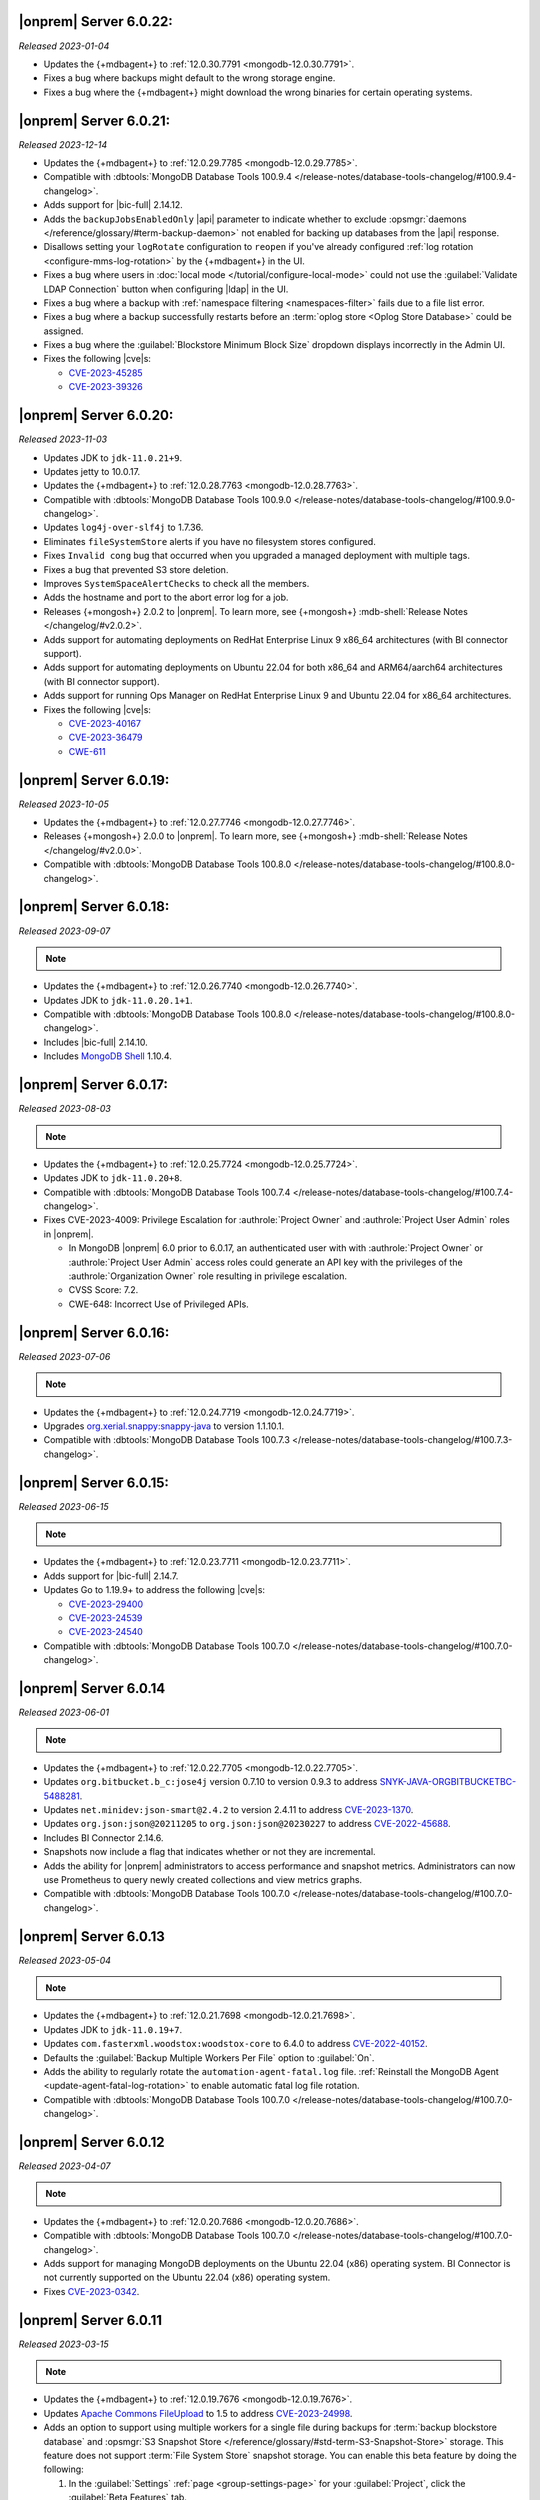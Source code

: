 .. _opsmgr-server-6.0.22:

|onprem| Server 6.0.22:
~~~~~~~~~~~~~~~~~~~~~~~

*Released 2023-01-04*

- Updates the {+mdbagent+} to :ref:`12.0.30.7791 
  <mongodb-12.0.30.7791>`.
- Fixes a bug where backups might default to the wrong storage engine.
- Fixes a bug where the {+mdbagent+} might download the wrong binaries for certain 
  operating systems.

.. _opsmgr-server-6.0.21:

|onprem| Server 6.0.21:
~~~~~~~~~~~~~~~~~~~~~~~

*Released 2023-12-14*

- Updates the {+mdbagent+} to :ref:`12.0.29.7785 
  <mongodb-12.0.29.7785>`.

- Compatible with :dbtools:`MongoDB Database Tools 100.9.4
  </release-notes/database-tools-changelog/#100.9.4-changelog>`.
- Adds support for |bic-full| 2.14.12.
- Adds the ``backupJobsEnabledOnly`` |api| parameter to indicate whether to 
  exclude :opsmgr:`daemons </reference/glossary/#term-backup-daemon>` not enabled for backing up 
  databases from the |api| response. 
- Disallows setting your ``logRotate`` configuration to ``reopen``
  if you've already configured :ref:`log rotation <configure-mms-log-rotation>`
  by the {+mdbagent+} in the UI.
- Fixes a bug where users in :doc:`local mode </tutorial/configure-local-mode>` 
  could not use the :guilabel:`Validate LDAP Connection` button when 
  configuring |ldap| in the UI.
- Fixes a bug where a backup with :ref:`namespace filtering <namespaces-filter>` 
  fails due to a file list error.
- Fixes a bug where a backup successfully restarts before an :term:`oplog store 
  <Oplog Store Database>` could be assigned.
- Fixes a bug where the :guilabel:`Blockstore Minimum Block Size` dropdown displays 
  incorrectly in the Admin UI.
- Fixes the following |cve|\s:

  - `CVE-2023-45285 <https://cve.mitre.org/cgi-bin/cvename.cgi?name=CVE-2023-45285>`__
  - `CVE-2023-39326 <https://cve.mitre.org/cgi-bin/cvename.cgi?name=CVE-2023-39326>`__

.. _opsmgr-server-6.0.20:

|onprem| Server 6.0.20:
~~~~~~~~~~~~~~~~~~~~~~~

*Released 2023-11-03*

- Updates JDK to ``jdk-11.0.21+9``.
- Updates jetty to 10.0.17.
- Updates the {+mdbagent+} to :ref:`12.0.28.7763 
  <mongodb-12.0.28.7763>`.
- Compatible with :dbtools:`MongoDB Database Tools 100.9.0
  </release-notes/database-tools-changelog/#100.9.0-changelog>`.
- Updates ``log4j-over-slf4j`` to 1.7.36.
- Eliminates ``fileSystemStore`` alerts if you have no filesystem 
  stores configured.
- Fixes ``Invalid cong`` bug that occurred when you upgraded a managed 
  deployment with multiple tags.
- Fixes a bug that prevented S3 store deletion.
- Improves ``SystemSpaceAlertChecks`` to check all the members.
- Adds the hostname and port to the abort error log for a job.
- Releases {+mongosh+} 2.0.2 to |onprem|. To learn more, see {+mongosh+}
  :mdb-shell:`Release Notes </changelog/#v2.0.2>`.
- Adds support for automating deployments on RedHat Enterprise Linux 9 
  x86_64 architectures (with BI connector support).
- Adds support for automating deployments on Ubuntu 22.04 for both 
  x86_64 and ARM64/aarch64 architectures (with BI connector support).
- Adds support for running Ops Manager on RedHat Enterprise Linux 9 and 
  Ubuntu 22.04 for x86_64 architectures.
- Fixes the following |cve|\s:

  - `CVE-2023-40167 <https://cve.mitre.org/cgi-bin/cvename.cgi?name=/CVE-2023-40167>`__
  - `CVE-2023-36479 <https://cve.mitre.org/cgi-bin/cvename.cgi?name=/CVE-2023-36479>`__
  - `CWE-611 <https://cwe.mitre.org/data/definitions//611.html>`__

.. _opsmgr-server-6.0.19:

|onprem| Server 6.0.19:
~~~~~~~~~~~~~~~~~~~~~~~

*Released 2023-10-05*

- Updates the {+mdbagent+} to :ref:`12.0.27.7746 <mongodb-12.0.27.7746>`.
- Releases {+mongosh+} 2.0.0 to |onprem|. To learn more, see {+mongosh+}
  :mdb-shell:`Release Notes </changelog/#v2.0.0>`.
- Compatible with :dbtools:`MongoDB Database Tools 100.8.0
  </release-notes/database-tools-changelog/#100.8.0-changelog>`.

.. _opsmgr-server-6.0.18:

|onprem| Server 6.0.18:
~~~~~~~~~~~~~~~~~~~~~~~

*Released 2023-09-07*

.. note::
   
   .. include:: /includes/bic-compatibility.rst

- Updates the {+mdbagent+} to :ref:`12.0.26.7740 <mongodb-12.0.26.7740>`.
- Updates JDK to ``jdk-11.0.20.1+1``.
- Compatible with :dbtools:`MongoDB Database Tools 100.8.0
  </release-notes/database-tools-changelog/#100.8.0-changelog>`.
- Includes |bic-full| 2.14.10.
- Includes `MongoDB Shell <https://www.mongodb.com/docs/mongodb-shell/>`__ 1.10.4.

.. _opsmgr-server-6.0.17:

|onprem| Server 6.0.17:
~~~~~~~~~~~~~~~~~~~~~~~

*Released 2023-08-03*

.. note::
   
   .. include:: /includes/bic-compatibility.rst

- Updates the {+mdbagent+} to :ref:`12.0.25.7724
  <mongodb-12.0.25.7724>`.
- Updates JDK to ``jdk-11.0.20+8``.
- Compatible with :dbtools:`MongoDB Database Tools 100.7.4
  </release-notes/database-tools-changelog/#100.7.4-changelog>`.
- Fixes CVE-2023-4009: Privilege Escalation for :authrole:`Project Owner`
  and :authrole:`Project User Admin` roles in |onprem|.

  - In MongoDB |onprem| 6.0 prior to 6.0.17, an authenticated user with
    with :authrole:`Project Owner` or :authrole:`Project User Admin`
    access roles could generate an API key with the privileges of the
    :authrole:`Organization Owner` role resulting in privilege escalation.
  - CVSS Score: 7.2.
  - CWE-648: Incorrect Use of Privileged APIs.

.. _opsmgr-server-6.0.16:

|onprem| Server 6.0.16:
~~~~~~~~~~~~~~~~~~~~~~~

*Released 2023-07-06*

.. note::
   
   .. include:: /includes/bic-compatibility.rst

- Updates the {+mdbagent+} to :ref:`12.0.24.7719
  <mongodb-12.0.24.7719>`.
- Upgrades `org.xerial.snappy:snappy-java
  <https://mvnrepository.com/artifact/org.xerial.snappy/snappy-java/1.1.10.1>`__ to version 1.1.10.1.
- Compatible with :dbtools:`MongoDB Database Tools 100.7.3
  </release-notes/database-tools-changelog/#100.7.3-changelog>`.

.. _opsmgr-server-6.0.15:

|onprem| Server 6.0.15:
~~~~~~~~~~~~~~~~~~~~~~~

*Released 2023-06-15*

.. note::
   
   .. include:: /includes/bic-compatibility.rst

- Updates the {+mdbagent+} to :ref:`12.0.23.7711 <mongodb-12.0.23.7711>`.
- Adds support for |bic-full| 2.14.7.
- Updates Go to 1.19.9+ to address the following |cve|\s:

  - `CVE-2023-29400 <https://cve.mitre.org/cgi-bin/cvename.cgi?name=/CVE-2023-29400>`__
  - `CVE-2023-24539 <https://cve.mitre.org/cgi-bin/cvename.cgi?name=/CVE-2023-24539>`__
  - `CVE-2023-24540 <https://cve.mitre.org/cgi-bin/cvename.cgi?name=/CVE-2023-24540>`__

- Compatible with :dbtools:`MongoDB Database Tools 100.7.0
  </release-notes/database-tools-changelog/#100.7.0-changelog>`.

.. _opsmgr-server-6.0.14:

|onprem| Server 6.0.14
~~~~~~~~~~~~~~~~~~~~~~

*Released 2023-06-01*

.. note::
   
   .. include:: /includes/bic-compatibility.rst

- Updates the {+mdbagent+} to :ref:`12.0.22.7705 <mongodb-12.0.22.7705>`.
- Updates ``org.bitbucket.b_c:jose4j`` version 0.7.10 to version 0.9.3 to address 
  `SNYK-JAVA-ORGBITBUCKETBC-5488281 <https://security.snyk.io/vuln/SNYK-JAVA-ORGBITBUCKETBC-5488281>`__.
- Updates ``net.minidev:json-smart@2.4.2`` to version 2.4.11 to address 
  `CVE-2023-1370 <https://www.cve.org/CVERecord?id=CVE-2023-1370>`__.
- Updates ``org.json:json@20211205`` to ``org.json:json@20230227`` 
  to address `CVE-2022-45688 <https://www.cve.org/CVERecord?id=CVE-2022-45688>`__.
- Includes BI Connector 2.14.6.
- Snapshots now include a flag that indicates whether or not they are incremental.
- Adds the ability for |onprem| administrators to access performance and snapshot metrics.
  Administrators can now use Prometheus to query newly created collections and view metrics graphs.
- Compatible with :dbtools:`MongoDB Database Tools 100.7.0
  </release-notes/database-tools-changelog/#100.7.0-changelog>`.

.. _opsmgr-server-6.0.13:

|onprem| Server 6.0.13
~~~~~~~~~~~~~~~~~~~~~~

*Released 2023-05-04*

.. note::
   
   .. include:: /includes/bic-compatibility.rst

- Updates the {+mdbagent+} to :ref:`12.0.21.7698 
  <mongodb-12.0.21.7698>`.
- Updates JDK to ``jdk-11.0.19+7``.
- Updates ``com.fasterxml.woodstox:woodstox-core`` to 6.4.0 to address 
  `CVE-2022-40152 <https://nvd.nist.gov/vuln/detail/CVE-2022-40152>`_.
- Defaults the :guilabel:`Backup Multiple Workers Per File` option to 
  :guilabel:`On`.
- Adds the ability to regularly rotate the 
  ``automation-agent-fatal.log`` file. 
  :ref:`Reinstall the MongoDB Agent <update-agent-fatal-log-rotation>` 
  to enable automatic fatal log file rotation.
- Compatible with :dbtools:`MongoDB Database Tools 100.7.0
  </release-notes/database-tools-changelog/#100.7.0-changelog>`.

.. _opsmgr-server-6.0.12:

|onprem| Server 6.0.12
~~~~~~~~~~~~~~~~~~~~~~

*Released 2023-04-07*

.. note::
   
   .. include:: /includes/bic-compatibility.rst

- Updates the {+mdbagent+} to :ref:`12.0.20.7686 
  <mongodb-12.0.20.7686>`.
- Compatible with :dbtools:`MongoDB Database Tools 100.7.0
  </release-notes/database-tools-changelog/#100.7.0-changelog>`.
- Adds support for managing MongoDB deployments on the Ubuntu 22.04 (x86) operating system.
  BI Connector is not currently supported on the Ubuntu 22.04 (x86) operating system.
- Fixes `CVE-2023-0342 <https://nvd.nist.gov/vuln/detail/CVE-2023-0342>`__.

.. _opsmgr-server-6.0.11:

|onprem| Server 6.0.11
~~~~~~~~~~~~~~~~~~~~~~

*Released 2023-03-15*

.. note::
   
   .. include:: /includes/bic-compatibility.rst

- Updates the {+mdbagent+} to :ref:`12.0.19.7676 
  <mongodb-12.0.19.7676>`.
- Updates `Apache Commons FileUpload 
  <https://commons.apache.org/proper/commons-fileupload/>`_ to 1.5 to 
  address `CVE-2023-24998 
  <https://nvd.nist.gov/vuln/detail/CVE-2023-24998>`_.
- Adds an option to support using multiple workers for a single file 
  during backups for :term:`backup blockstore database` and :opsmgr:`S3 Snapshot Store </reference/glossary/#std-term-S3-Snapshot-Store>` 
  storage. This feature does not support :term:`File System Store` snapshot storage. 
  You can enable this beta feature by doing the following: 

  1. In the :guilabel:`Settings` :ref:`page <group-settings-page>` for
     your :guilabel:`Project`, click the :guilabel:`Beta Features` tab.
  2. Toggle :guilabel:`Backup Multiple Workers Per File` to enable the 
     feature. 

.. _opsmgr-server-6.0.10:

|onprem| Server 6.0.10
~~~~~~~~~~~~~~~~~~~~~~

*Released 2023-03-02*

.. note::
   
   .. include:: /includes/bic-compatibility.rst

- Updates the {+mdbagent+} to :ref:`12.0.18.7668
  <mongodb-12.0.18.7668>`.
- The {+mdbagent+} now compresses its own rotated logs.
- Fixes an issue where sharded collections could be missing from the chunks dropdown for the backing cluster in the UI.
- Fixes an issue where clicking the refresh button in the :guilabel:`Backup Job Timeline` UI resulted in a failure.
- Includes the latest version of MongoDB Shell 1.6.2.
- Compatible with :dbtools:`MongoDB Database Tools 100.6.1
  </release-notes/database-tools-changelog/#100.6.1-changelog>`.

.. _opsmgr-server-6.0.9:

|onprem| Server 6.0.9
~~~~~~~~~~~~~~~~~~~~~

*Released 2023-02-02*

.. note::
   
   .. include:: /includes/bic-compatibility.rst

- Updates the {+mdbagent+} to :ref:`12.0.17.7665
  <mongodb-12.0.17.7665>`.
- Updates JDK to ``jdk-11.0.18+10``.

.. _opsmgr-server-6.0.8:

|onprem| Server 6.0.8
~~~~~~~~~~~~~~~~~~~~~

*Released 2023-01-12*

.. note::
   
   .. include:: /includes/bic-compatibility.rst

- Updates the {+mdbagent+} to :ref:`12.0.16.7656
  <mongodb-12.0.16.7656>`.
- Reintroduces :ref:`Namespace Filtering for backups <namespaces-filter>`.

.. _opsmgr-server-6.0.7:

|onprem| Server 6.0.7
~~~~~~~~~~~~~~~~~~~~~

*Released 2022-12-01*

.. note::
   
   .. include:: /includes/bic-compatibility.rst

- Updates the {+mdbagent+} to :ref:`12.0.15.7646 
  <mongodb-12.0.15.7646>`.
- Fixes an issue where the list of projects was overriden in the left
  navigation bar.
- Adds global alerts for backup groom jobs running late.
- Adds system alerts for AppDB, Oplog Store, and Blockstore disk space
  filling up.
- Adds a new summary page in the Administration UI, under the Backup tab,
  with the status of the most recent snapshots.

.. _opsmgr-server-6.0.6:

|onprem| Server 6.0.6
~~~~~~~~~~~~~~~~~~~~~

*Released 2022-11-08*

.. note::
   
   .. include:: /includes/bic-compatibility.rst

- Updates the {+mdbagent+} to :ref:`12.0.14.7630 
  <mongodb-12.0.14.7630>`.
- Updates JDK to ``jdk-11.0.17+8``.
- Updates jetty to 10.0.12 to fix a bug that occurred when SSL 
  connection errors prevented the release of the memory associated 
  with the connection.
- Fixes an issue that prevented downloading the {+mdbagent+} for 
  PowerPC (ppc64le) and zSeries (s390x) architectures.

.. _opsmgr-server-6.0.5:

|onprem| Server 6.0.5
~~~~~~~~~~~~~~~~~~~~~~

*Released 2022-10-20*

.. note::
   
   .. include:: /includes/bic-compatibility.rst

- Updates ``commons-text`` to 1.10.0 to address 
  `CVE-2022-42889 <https://cve.mitre.org/cgi-bin/cvename.cgi?name=CVE-2022-42889>`__.

.. _opsmgr-server-6.0.4:

|onprem| Server 6.0.4
~~~~~~~~~~~~~~~~~~~~~

*Released 2022-10-13*

.. note::
   
   .. include:: /includes/bic-compatibility.rst

- Updates the {+mdbagent+} to :ref:`12.0.12.7624 <mongodb-12.0.12.7624>`.
- Compatible with :dbtools:`MongoDB Database Tools 100.6.0 
  </release-notes/database-tools-changelog/#100.6.0-changelog>`.
- Uses amazon2 packages instead of RHEL7 packages on amazon2 hosts for
  :dl:`MongoDB Database Tools <database-tools>`. If you run |onprem| in the :doc:`local mode
  </tutorial/configure-local-mode>`, you can download
  amazon2 MongoDB Database Tools binaries via the {+mdbagent+}.
- Fixes an issue where the :guilabel:`Project List` was overriden in the
  left navigation bar in the UI.

.. _opsmgr-server-6.0.3:

|onprem| Server 6.0.3
~~~~~~~~~~~~~~~~~~~~~

*Released 2022-09-01*

.. note::
   
   .. include:: /includes/bic-compatibility.rst

- Moves the :guilabel:`User to Distinguished Name Mapping` field in
  :guilabel:`Security Settings` from the :guilabel:`LDAP Authorization`
  section to the :guilabel:`Other Settings` section in
  :guilabel:`Native LDAP Authentication`. To learn more, see
  :ref:`Enable LDAP Authentication <enable-ldap-authentication>`.
- Updates the delay of the ``Query Targeting: Scanned Objects / Returned``
  default alert from 0 to 10 minutes, so that the alert fires only if
  this threshold is maintained for 10 minutes. This affects only the
  default alert configuration.
- Updates JDK to ``jdk-11.0.16.1+1``.
- Updates the {+mdbagent+} to :ref:`12.0.11.7606
  <mongodb-12.0.11.7606>`.
- Fixes incorrect version information in ``rpm`` |onprem| packages. To
  learn more, see :ref:`Install Ops Manager <rpm-install-onprem>`.

.. _opsmgr-server-6.0.2:

|onprem| Server 6.0.2
~~~~~~~~~~~~~~~~~~~~~

*Released 2022-08-04*

.. note::
   
   .. include:: /includes/bic-compatibility.rst

- Removes spurious audit log rotation errors from the MongoDB Agent log 
  files and corrects file suffix handling.
- Adds MongoDB 6.0.0 as a deployment option.
- Introduces FCV 6.0 option in Ops Manager.
- Updates JDK to ``jdk-11.0.16+8``.
- Updates the {+mdbagent+} to :ref:`12.0.10.7591
  <mongodb-12.0.10.7591>`.

  .. include:: /includes/note-push-pull-migration-deprecation-for-om.rst

  .. include:: /includes/extracts/om6-warning-server-68925.rst

.. _opsmgr-server-6.0.1:

|onprem| Server 6.0.1
~~~~~~~~~~~~~~~~~~~~~

*Released 2022-07-20*

.. note::
   
   .. include:: /includes/bic-compatibility.rst

- Supports MongoDB 6.0 as a deployment option, but doesn't display 
  MongoDB 6.0.0 as an available deployment option by default. To 
  display MongoDB 6.0.0 as a deployment option, set  
  ``mms.featureFlag.automation.enableV6`` :ref:`configuration 
  <conf-mms.properties>` option in the ``conf-mms.properties`` file to 
  ``enabled``.
- Updates the {+mdbagent+} to :ref:`12.0.9.7579 <mongodb-12.0.9.7579>`.

  .. include:: /includes/extracts/om6-warning-server-68925.rst

.. _opsmgr-server-6.0.0:

|onprem| Server 6.0.0
~~~~~~~~~~~~~~~~~~~~~

*Released 2022-07-19*

.. note::
   
   .. include:: /includes/bic-compatibility.rst

- Updates the {+mdbagent+} to :ref:`12.0.8.7575 <mongodb-12.0.8.7575>`.

  .. include:: /includes/extracts/om6-warning-server-68925.rst

MongoDB Cluster Management
``````````````````````````

- Supports managing, monitoring, and backing up MongoDB 6.0
  deployments.

Backup
``````

- Improves backpressure support to throttle down the snapshot process
  when the load is too high, resulting in improved stability of
  backups.

- Adds support to upload custom certificates for S3 snapshot/oplog
  stores from the admin console.

- Adds support for parallel resumable restores when using Automation.

- Adds support for concurrent WiredTiger snapshots and grooms when the
  S3 snapshot store is used.

Monitoring
``````````

- Adds support for
  :doc:`MongoDB cluster monitoring via Prometheus </tutorial/prometheus-integration>`:

  - Allows configuring |onprem| to make MongoDB cluster metric data
    available for Prometheus to consume.

  - Provides MongoDB process metrics and hardware metrics for the
    clusters.

  - Supports file-based and http-based discovery for metric resources.

  - Supports :doc:`integrating with Prometheus </tutorial/prometheus-integration/>`:

    - You can configure |onprem| to send metric data about your MongoDB
      clusters to your Prometheus instance.
    - |onprem| sends MongoDB process metrics and hardware metrics for
      the clusters.
    - |onprem| supports file based and http based discovery for metric
      resources.

- Adds support for the following elements in Data Explorer:
  
  - Creation, deletion, and viewing of Clustered collections.
  
  - Creation of secondary indexes for Timeseries collections using the
    hybrid or rolling build approaches.

- Adds the following options for queries initiated in the Data Explorer
  Find tab:

  - Project
  - Sort
  - Collation

- Adds a new metric, ``OPLOG_REPLICATION_LAG_TIME``, accessible through
  the Metrics |api|.

  - This new metric, along with the existing **Replication Lag** metric,
    chart now has sub-second precision.

- Adds a :doc:`new option to disable monitoring </tutorial/enable-appdb-monitoring/>`
  of |onprem|'s backing database (AppDB).

  - When the AppDB is configured for monitoring, it is no longer
    possible to remove the project from |onprem|.

  - Previously, after enabling
    :doc:`Application Database Monitoring </tutorial/enable-appdb-monitoring/>`,
    the user couldn't disable monitoring or remove the project from the
    |onprem| projects list.

  - In this release, admins can now permit removal of the Application
    DB project, allowing application database monitoring to be fully
    disabled and/or removed.

  - This new option can be found under Admin->Ops Manager
    Config->Backing DBs.

Alerting
````````

- Adds support for Microsoft Teams as an alert notification destination.

- Improves integration flow with PagerDuty through its Events v2 API
  for alert notifications.

- Deprecates |snmp| alerts. |onprem| 7.0.0 will not include |snmp|
  alerts.

Automation
``````````
.. https://jira.mongodb.org/browse/DOCSP-23017

- Adds support for MongoDB log rotate configuration and commands for
  independent log rotation configuration of MongoDB Log and MongoDB
  Audit Log Files.

- Adds download of the new mongo shell (mongosh) to the deployment
  nodes.

  .. note::
     This isn't supported in Local mode.

- Improves usability by offering a modernized Deployment Security
  Configuration UI.

  - Adds support for validating |tls| and |ldap| configuration before
    deployment.

User Interface
``````````````

- Changes to MongoDB's current fonts, colors and UI components.
- Deprecates the Managed Sharded Collections UI. |onprem| 7.0.0 will not
  include this feature.

|onprem| Platform Support
`````````````````````````

- Adds support for running |onprem| on Debian 11.

Automation Platform Support
```````````````````````````

- Adds support for automating deployments on RedHat Enterprise Linux
  version 8 and Amazon Linux 2 on the ARM64/aarch64 architecture.

- Removes support for automating deployments on Debian 9 and RedHat
  Enterprise Linux 6.
